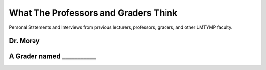 What The Professors and Graders Think
***************************************************************************
Personal Statements and Interviews from previous lecturers, professors, graders, and other UMTYMP faculty.

Dr. Morey
===========

A Grader named ___________
==============================



